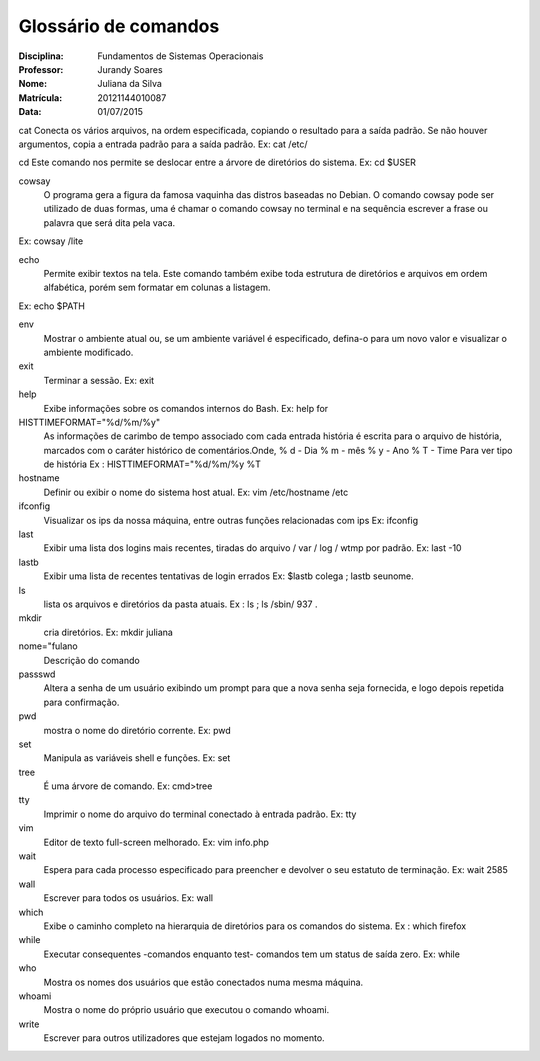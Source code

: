 ======================
Glossário de comandos
======================

:Disciplina: Fundamentos de Sistemas Operacionais
:Professor: Jurandy Soares
:Nome: Juliana da Silva
:Matrícula: 20121144010087
:Data: 01/07/2015

cat
Conecta os vários arquivos, na ordem especificada, copiando o resultado para a saída padrão. Se não houver argumentos, copia a entrada padrão para a saída padrão.
Ex: cat /etc/


cd
Este comando nos permite se deslocar entre a árvore de diretórios do sistema. 
Ex: cd $USER



cowsay
  O programa gera a figura da famosa vaquinha das distros baseadas no Debian. O comando cowsay pode ser utilizado de duas formas, uma é chamar o comando cowsay no terminal e na sequência escrever a frase ou palavra que será dita pela vaca.
Ex: cowsay /lite



echo
  Permite exibir textos na tela. Este comando também exibe toda estrutura de diretórios e arquivos em ordem alfabética, porém sem formatar em colunas a listagem.
Ex: echo $PATH



env
  Mostrar o ambiente atual ou, se um ambiente variável é especificado, defina-o para um novo valor e visualizar o ambiente modificado.


exit
  Terminar a sessão.
  Ex:  exit



help
  Exibe informações sobre os comandos internos do Bash.
  Ex: help for



HISTTIMEFORMAT="%d/%m/%y"
  As informações de carimbo de tempo associado com cada entrada história é escrita para o arquivo de história, marcados com o   caráter histórico de comentários.Onde, % d - Dia % m - mês % y - Ano % T - Time Para ver tipo de história
  Ex : HISTTIMEFORMAT="%d/%m/%y %T



hostname
  Definir ou exibir o nome do sistema host atual.
  Ex: vim /etc/hostname /etc



ifconfig
  Visualizar os ips da nossa máquina, entre outras funções relacionadas com ips
  Ex: ifconfig


last
 Exibir uma lista dos logins mais recentes, tiradas do arquivo / var / log / wtmp por padrão. 
 Ex:  last -10


lastb
  Exibir uma lista de recentes tentativas de login errados
  Ex: $lastb colega ; lastb seunome.


ls
 lista os arquivos e diretórios da pasta atuais.
 Ex : ls ; ls /sbin/ 937 .

mkdir
  cria diretórios.
  Ex:  mkdir juliana


nome="fulano
  Descrição do comando


passswd
  Altera a senha de um usuário exibindo um prompt para que a nova senha seja fornecida, e logo depois repetida para confirmação.


pwd
 mostra o nome do diretório corrente.
 Ex:  pwd 


set
  Manipula as variáveis shell e funções.
  Ex: set



tree
 É uma árvore de comando.
 Ex: \cmd>tree



tty
 Imprimir o nome do arquivo do terminal conectado à entrada padrão.
 Ex: tty


vim
 Editor de texto full-screen melhorado.
 Ex: vim info.php

wait
  Espera para cada processo especificado para preencher e devolver o seu estatuto de terminação.
  Ex: wait 2585



wall
  Escrever para todos os usuários. 
  Ex: wall


which
  Exibe o caminho completo na hierarquia de diretórios para os comandos do sistema.
  Ex : which firefox


while
  Executar consequentes -comandos enquanto test- comandos tem um status de saída zero.
  Ex: while


who
  Mostra os nomes dos usuários que estão conectados numa mesma máquina.


whoami
 Mostra o nome do próprio usuário que executou o comando whoami.

write
 Escrever para outros utilizadores que estejam logados no momento.

